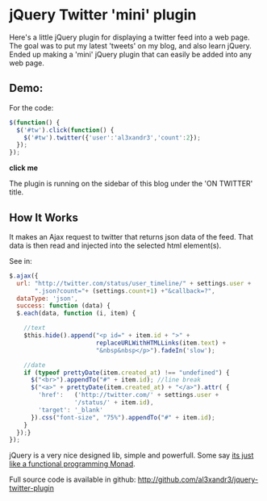 * jQuery Twitter 'mini' plugin

Here's a little jQuery plugin for displaying a twitter feed into
a web page.
The goal was to put my latest 'tweets' on my blog, and also learn
jQuery. 
Ended up making a 'mini' jQuery plugin that can easily be added into
any web page.

** Demo:

For the code:
#+BEGIN_SRC javascript
 $(function() {
   $('#tw').click(function() {
     $('#tw').twitter({'user':'al3xandr3','count':2});
   });
 });
#+END_SRC

 #+BEGIN_HTML
 <script type="text/javascript"
 src="http://code.jquery.com/jquery-latest.pack.js"></script>
 <script type="text/javascript"
 src="http://github.com/al3xandr3/jquery-twitter-plugin/raw/master/twitter.js"></script>
 
 <div id="tw"><b>click me</b></div>
 <script type="text/javascript">
 $(function() {
   $('#tw').click(function() {
     $('#tw').twitter({'user':'al3xandr3','count':2});
   });
 });
 </script>
 #+END_HTML

The plugin is running on the sidebar of this blog under the
'ON TWITTER' title.

** How It Works

It makes an Ajax request to twitter that returns json data of the
feed. That data is then read and injected into the selected html
element(s).

See in: 

#+BEGIN_SRC Javascript
$.ajax({
  url: "http://twitter.com/status/user_timeline/" + settings.user + 
       ".json?count="+ (settings.count+1) +"&callback=?",
  dataType: 'json',
  success: function (data) {
  $.each(data, function (i, item) {
            
    //text
    $this.hide().append("<p id=" + item.id + ">" + 
                        replaceURLWithHTMLLinks(item.text) + 
                        "&nbsp&nbsp</p>").fadeIn('slow');
            
    //date
    if (typeof prettyDate(item.created_at) !== "undefined") {
      $("<br>").appendTo("#" + item.id); //line break
      $("<a>" + prettyDate(item.created_at) + "</a>").attr( {
        'href':   ('http://twitter.com/' + settings.user + 
	              '/status/' + item.id),
        'target': '_blank'
      }).css("font-size", "75%").appendTo("#" + item.id);
    }
  });}
});
#+END_SRC

jQuery is a very nice designed lib, simple and powerfull. Some say [[http://importantshock.wordpress.com/2009/01/18/jquery-is-a-monad/][its
just like a functional programming Monad]].


Full source code is available in github:
[[http://github.com/al3xandr3/jquery-twitter-plugin]]

